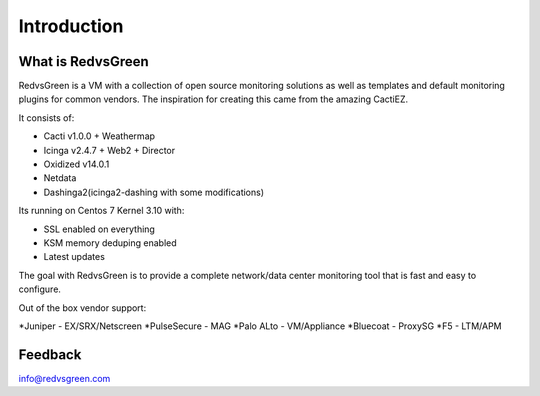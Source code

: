 Introduction
============

What is RedvsGreen
----------

RedvsGreen is a VM with a collection of open source monitoring solutions as well as templates and default monitoring plugins for common vendors. 
The inspiration for creating this came from the amazing CactiEZ.

It consists of:

* Cacti v1.0.0 + Weathermap
* Icinga v2.4.7 + Web2 + Director
* Oxidized v14.0.1
* Netdata
* Dashinga2(icinga2-dashing with some modifications)

Its running on Centos 7 Kernel 3.10 with:

* SSL enabled on everything
* KSM memory deduping enabled
* Latest updates

The goal with RedvsGreen is to provide a complete network/data center monitoring tool that is fast and easy to configure.

Out of the box vendor support:

*Juniper - EX/SRX/Netscreen
*PulseSecure - MAG
*Palo ALto - VM/Appliance
*Bluecoat - ProxySG
*F5 - LTM/APM

Feedback
--------

info@redvsgreen.com
